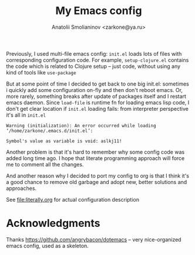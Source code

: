 #+TITLE: My Emacs config
#+AUTHOR: Anatolii Smolianinov <zarkone@ya.ru>

Previously, I used multi-file emacs config: =init.el= loads lots of
files with corresponding configuration code. For example,
=setup-clojure.el= contains the code which is related to Clojure
setup -- just code, without using any kind of tools like =use-package=

But at some point of time I decided to get back to one big init.el:
sometimes i quickly add\edit some configuration on-fly and then don't
reboot emacs. Or, more rarely, something breaks after update of
packages\emacs itself and I restart emacs daemon. Since =load-file=
is runtime fn for loading emacs lisp code, I don't get clear location
if =init.el= loading fails: from interpreter perspective it's all in =init.el=

#+BEGIN_EXAMPLE
Warning (initialization): An error occurred while loading ‘/home/zarkone/.emacs.d/init.el’:

Symbol's value as variable is void: aslkj11!
#+END_EXAMPLE

Another problem is that it's hard to remember why some config code was
added long time ago. I hope that literate programming approach will
force me to comment all the changes.

And another reason why I decided to port my config to org is that I think
it's a good chance to remove old garbage and adopt new, better
solutions and approaches.

See [[file:literally.org]] for actual configuration description

* Acknowledgments

Thanks https://github.com/angrybacon/dotemacs -- very nice-organized
emacs config, used as a skeleton.
